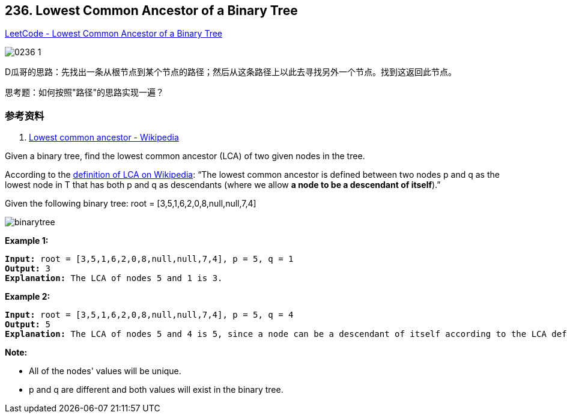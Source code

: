 == 236. Lowest Common Ancestor of a Binary Tree

https://leetcode.com/problems/lowest-common-ancestor-of-a-binary-tree/[LeetCode - Lowest Common Ancestor of a Binary Tree]

image::images/0236-1.png[]

D瓜哥的思路：先找出一条从根节点到某个节点的路径；然后从这条路径上以此去寻找另外一个节点。找到这返回此节点。

思考题：如何按照"路径"的思路实现一遍？

=== 参考资料

. https://en.wikipedia.org/wiki/Lowest_common_ancestor[Lowest common ancestor - Wikipedia]

Given a binary tree, find the lowest common ancestor (LCA) of two given nodes in the tree.

According to the https://en.wikipedia.org/wiki/Lowest_common_ancestor[definition of LCA on Wikipedia]: &ldquo;The lowest common ancestor is defined between two nodes p and q as the lowest node in T that has both p and q as descendants (where we allow *a node to be a descendant of itself*).&rdquo;

Given the following binary tree:  root = [3,5,1,6,2,0,8,null,null,7,4]

image::https://assets.leetcode.com/uploads/2018/12/14/binarytree.png[]
 

*Example 1:*

[subs="verbatim,quotes,macros"]
----
*Input:* root = [3,5,1,6,2,0,8,null,null,7,4], p = 5, q = 1
*Output:* 3
*Explanation:* The LCA of nodes `5` and `1` is `3.`
----

*Example 2:*

[subs="verbatim,quotes,macros"]
----
*Input:* root = [3,5,1,6,2,0,8,null,null,7,4], p = 5, q = 4
*Output:* 5
*Explanation:* The LCA of nodes `5` and `4` is `5`, since a node can be a descendant of itself according to the LCA definition.
----

 

*Note:*


* All of the nodes' values will be unique.
* p and q are different and both values will exist in the binary tree.


